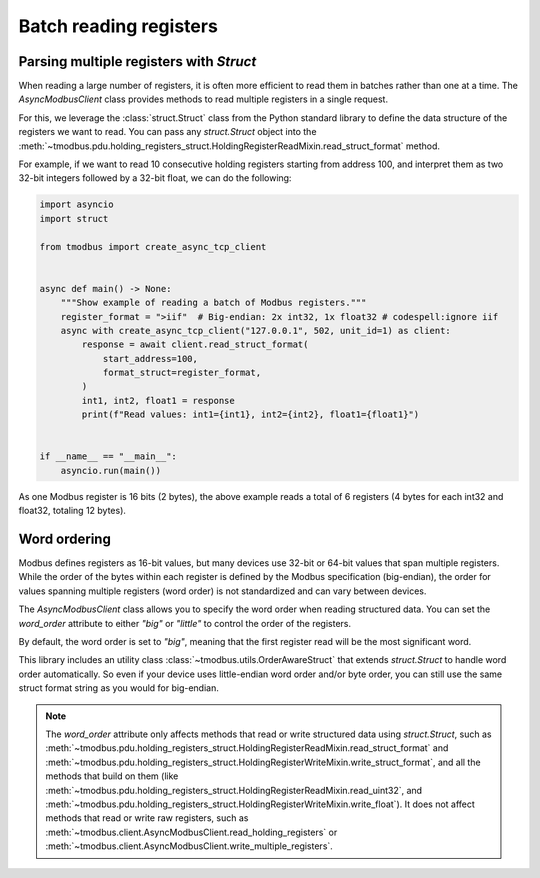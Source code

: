 Batch reading registers
=======================

Parsing multiple registers with `Struct`
----------------------------------------

When reading a large number of registers, it is often more efficient to read them in
batches rather than one at a time. The `AsyncModbusClient` class provides methods to
read multiple registers in a single request.

For this, we leverage the :class:`struct.Struct` class from the Python standard library
to define the data structure of the registers we want to read. You can pass any
`struct.Struct` object into the
:meth:`~tmodbus.pdu.holding_registers_struct.HoldingRegisterReadMixin.read_struct_format`
method.

For example, if we want to read 10 consecutive holding registers starting from address
100, and interpret them as two 32-bit integers followed by a 32-bit float, we can do the
following:

.. code-block:: python

    import asyncio
    import struct

    from tmodbus import create_async_tcp_client


    async def main() -> None:
        """Show example of reading a batch of Modbus registers."""
        register_format = ">iif"  # Big-endian: 2x int32, 1x float32 # codespell:ignore iif
        async with create_async_tcp_client("127.0.0.1", 502, unit_id=1) as client:
            response = await client.read_struct_format(
                start_address=100,
                format_struct=register_format,
            )
            int1, int2, float1 = response
            print(f"Read values: int1={int1}, int2={int2}, float1={float1}")


    if __name__ == "__main__":
        asyncio.run(main())

As one Modbus register is 16 bits (2 bytes), the above example reads a total of 6
registers (4 bytes for each int32 and float32, totaling 12 bytes).

Word ordering
-------------

Modbus defines registers as 16-bit values, but many devices use 32-bit or 64-bit values
that span multiple registers. While the order of the bytes within each register is
defined by the Modbus specification (big-endian), the order for values spanning multiple
registers (word order) is not standardized and can vary between devices.

The `AsyncModbusClient` class allows you to specify the word order when reading
structured data. You can set the `word_order` attribute to either `"big"` or `"little"`
to control the order of the registers.

By default, the word order is set to `"big"`, meaning that the first register read will
be the most significant word.

This library includes an utility class :class:`~tmodbus.utils.OrderAwareStruct` that
extends `struct.Struct` to handle word order automatically. So even if your device uses
little-endian word order and/or byte order, you can still use the same struct format
string as you would for big-endian.

.. note::

    The `word_order` attribute only affects methods that read or write structured data
    using `struct.Struct`, such as
    :meth:`~tmodbus.pdu.holding_registers_struct.HoldingRegisterReadMixin.read_struct_format`
    and
    :meth:`~tmodbus.pdu.holding_registers_struct.HoldingRegisterWriteMixin.write_struct_format`,
    and all the methods that build on them (like
    :meth:`~tmodbus.pdu.holding_registers_struct.HoldingRegisterReadMixin.read_uint32`,
    and
    :meth:`~tmodbus.pdu.holding_registers_struct.HoldingRegisterWriteMixin.write_float`).
    It does not affect methods that read or write raw registers, such as
    :meth:`~tmodbus.client.AsyncModbusClient.read_holding_registers` or
    :meth:`~tmodbus.client.AsyncModbusClient.write_multiple_registers`.
